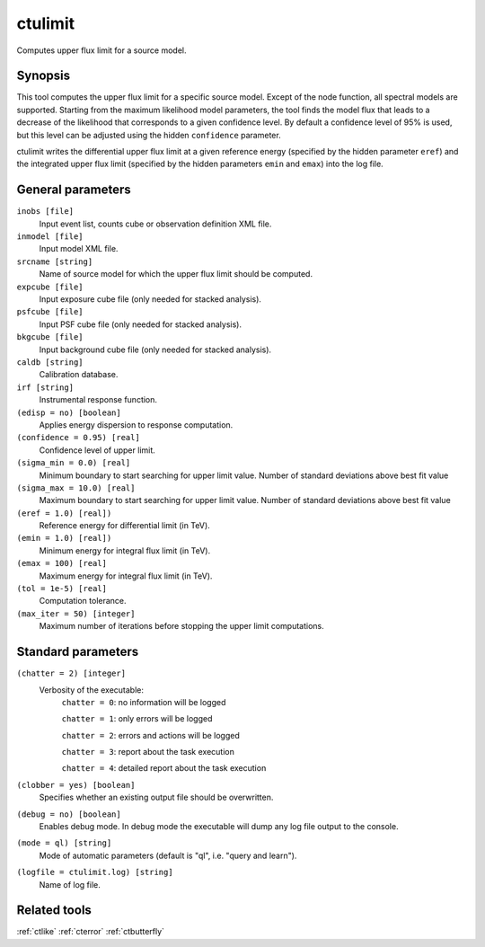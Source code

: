 .. _ctulimit:

ctulimit
========

Computes upper flux limit for a source model.


Synopsis
--------

This tool computes the upper flux limit for a specific source model. Except
of the node function, all spectral models are supported. Starting from the
maximum likelihood model parameters, the tool finds the model flux that leads
to a decrease of the likelihood that corresponds to a given confidence level.
By default a confidence level of 95% is used, but this level can be adjusted
using the hidden ``confidence`` parameter.

ctulimit writes the differential upper flux limit at a given reference 
energy (specified by the hidden parameter ``eref``) and the integrated 
upper flux limit (specified by the hidden parameters ``emin`` and ``emax``)
into the log file.



General parameters
------------------

``inobs [file]``
    Input event list, counts cube or observation definition XML file.
 	 	 
``inmodel [file]``
    Input model XML file.
 	 	 
``srcname [string]``
    Name of source model for which the upper flux limit should be computed.
 	 	 
``expcube [file]``
    Input exposure cube file (only needed for stacked analysis).

``psfcube [file]``
    Input PSF cube file (only needed for stacked analysis).

``bkgcube [file]``
    Input background cube file (only needed for stacked analysis).

``caldb [string]``
    Calibration database.
 	 	 
``irf [string]``
    Instrumental response function.
 	 	 
``(edisp = no) [boolean]``
    Applies energy dispersion to response computation.
 	 	 
``(confidence = 0.95) [real]``
    Confidence level of upper limit.
    
``(sigma_min = 0.0) [real]``
    Minimum boundary to start searching for upper limit value.
    Number of standard deviations above best fit value
    
``(sigma_max = 10.0) [real]``
    Maximum boundary to start searching for upper limit value.
    Number of standard deviations above best fit value  
 	 	 
``(eref = 1.0) [real])``
    Reference energy for differential limit (in TeV).
 	 	 
``(emin = 1.0) [real])``
    Minimum energy for integral flux limit (in TeV).
 	 	 
``(emax = 100) [real]``
    Maximum energy for integral flux limit (in TeV).
 	 	 
``(tol = 1e-5) [real]``
    Computation tolerance.
   
``(max_iter = 50) [integer]``
    Maximum number of iterations before stopping the upper
    limit computations.


Standard parameters
-------------------

``(chatter = 2) [integer]``
    Verbosity of the executable:
     ``chatter = 0``: no information will be logged
     
     ``chatter = 1``: only errors will be logged
     
     ``chatter = 2``: errors and actions will be logged
     
     ``chatter = 3``: report about the task execution
     
     ``chatter = 4``: detailed report about the task execution
 	 	 
``(clobber = yes) [boolean]``
    Specifies whether an existing output file should be overwritten.
 	 	 
``(debug = no) [boolean]``
    Enables debug mode. In debug mode the executable will dump any log file output to the console.
 	 	 
``(mode = ql) [string]``
    Mode of automatic parameters (default is "ql", i.e. "query and learn").

``(logfile = ctulimit.log) [string]``
    Name of log file.


Related tools
-------------

:ref:`ctlike`
:ref:`cterror`
:ref:`ctbutterfly`
